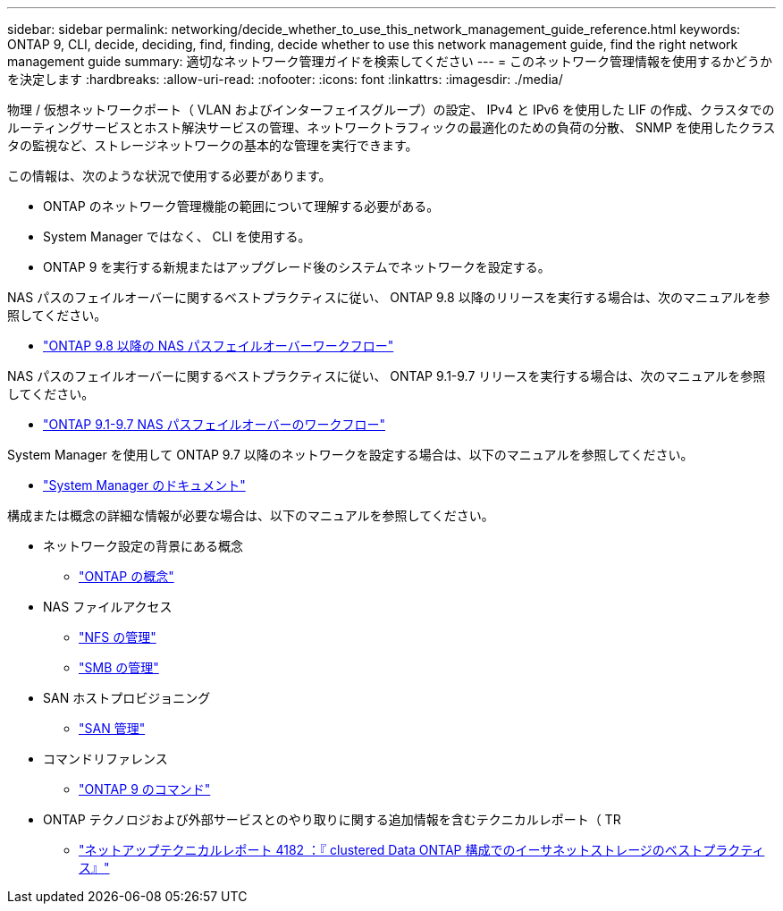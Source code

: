 ---
sidebar: sidebar 
permalink: networking/decide_whether_to_use_this_network_management_guide_reference.html 
keywords: ONTAP 9, CLI, decide, deciding, find, finding, decide whether to use this network management guide, find the right network management guide 
summary: 適切なネットワーク管理ガイドを検索してください 
---
= このネットワーク管理情報を使用するかどうかを決定します
:hardbreaks:
:allow-uri-read: 
:nofooter: 
:icons: font
:linkattrs: 
:imagesdir: ./media/


[role="lead"]
物理 / 仮想ネットワークポート（ VLAN およびインターフェイスグループ）の設定、 IPv4 と IPv6 を使用した LIF の作成、クラスタでのルーティングサービスとホスト解決サービスの管理、ネットワークトラフィックの最適化のための負荷の分散、 SNMP を使用したクラスタの監視など、ストレージネットワークの基本的な管理を実行できます。

この情報は、次のような状況で使用する必要があります。

* ONTAP のネットワーク管理機能の範囲について理解する必要がある。
* System Manager ではなく、 CLI を使用する。
* ONTAP 9 を実行する新規またはアップグレード後のシステムでネットワークを設定する。


NAS パスのフェイルオーバーに関するベストプラクティスに従い、 ONTAP 9.8 以降のリリースを実行する場合は、次のマニュアルを参照してください。

* link:https://docs.netapp.com/us-en/ontap/networking/set_up_nas_path_failover_98_and_later_cli.html["ONTAP 9.8 以降の NAS パスフェイルオーバーワークフロー"^]


NAS パスのフェイルオーバーに関するベストプラクティスに従い、 ONTAP 9.1-9.7 リリースを実行する場合は、次のマニュアルを参照してください。

* link:https://docs.netapp.com/us-en/ontap/networking-manual-config/index.html["ONTAP 9.1-9.7 NAS パスフェイルオーバーのワークフロー"^]


System Manager を使用して ONTAP 9.7 以降のネットワークを設定する場合は、以下のマニュアルを参照してください。

* link:https://docs.netapp.com/us-en/ontap/["System Manager のドキュメント"^]


構成または概念の詳細な情報が必要な場合は、以下のマニュアルを参照してください。

* ネットワーク設定の背景にある概念
+
** link:../concepts/index.html["ONTAP の概念"^]


* NAS ファイルアクセス
+
** link:../nfs-admin/index.html["NFS の管理"^]
** link:../smb-admin/index.html["SMB の管理"^]


* SAN ホストプロビジョニング
+
** link:../san-admin/index.html["SAN 管理"^]


* コマンドリファレンス
+
** http://docs.netapp.com/ontap-9/topic/com.netapp.doc.dot-cm-cmpr/GUID-5CB10C70-AC11-41C0-8C16-B4D0DF916E9B.html["ONTAP 9 のコマンド"^]


* ONTAP テクノロジおよび外部サービスとのやり取りに関する追加情報を含むテクニカルレポート（ TR
+
** http://www.netapp.com/us/media/tr-4182.pdf["ネットアップテクニカルレポート 4182 ：『 clustered Data ONTAP 構成でのイーサネットストレージのベストプラクティス』"^]



